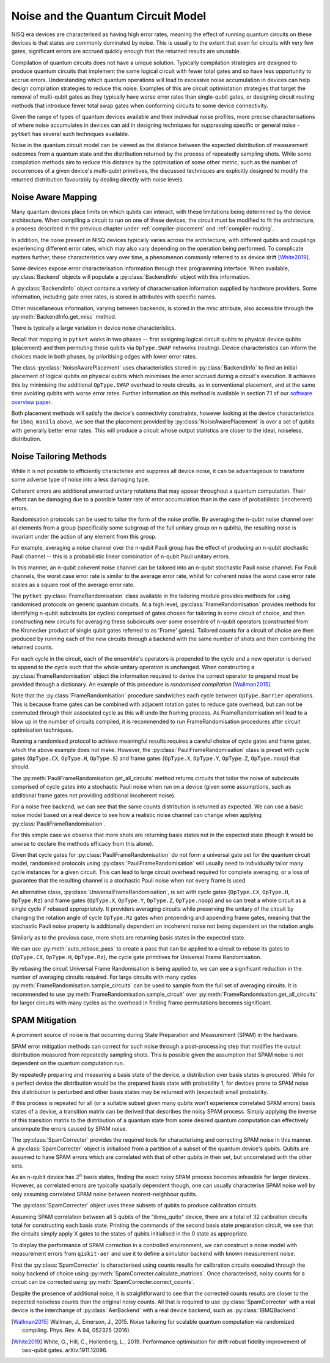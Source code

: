 ***********************************
Noise and the Quantum Circuit Model
***********************************

.. Overview

.. NISQ Devices are noisy

NISQ era devices are characterised as having high error rates, meaning the effect of running quantum circuits on these devices is that states are commonly dominated by noise. This is usually to the extent that even for circuits with very few gates, significant errors are accrued quickly enough that the returned results are unusable.


..  Compilation prioritise different mterics to minimise devic enoise

Compilation of quantum circuits does not have a unique solution. Typically compilation strategies are designed to produce quantum circuits that implement the same logical circuit with fewer total gates and so have less opportunity to accrue errors. Understanding which quantum operations will lead to excessive noise accumulation in devices can help design compilation strategies to reduce this noise. Examples of this are circuit optimistation strategies that target the removal of multi-qubit gates as they typically have worse error rates than single-qubit gates, or designing circuit routing methods that introduce fewer total swap gates when conforming circuits to some device connectivity.

..  What else can be done

Given the range of types of quantum devices available and their individual noise profiles, more precise characterisations of where noise accumulates in devices can aid in designing techniques for suppressing specific or general noise - ``pytket`` has several such techniques available.


Noise in the quantum circuit model can be viewed as the distance between the expected distribution of measurement outcomes from a quantum state and the distribution returned by the process of repeatedly sampling shots. While some compilation methods aim to reduce this distance by the optimisation of some other metric, such as the number of occurrences of a given device's multi-qubit primitives, the discussed techniques are explicitly designed to modify the returned distribution favourably by dealing directly with noise levels.


.. Noise Aware Placement, via Device and reported backend information

Noise Aware Mapping
-------------------

..  Why this is originally a problem

Many quantum devices place limits on which qubits can
interact, with these limitations being determined by the device architecture.
When compiling a circuit to run on one of these devices, the circuit
must be modified to fit the architecture, a process described in the
previous chapter under :ref:`compiler-placement` and
:ref:`compiler-routing`.

In addition, the noise present in NISQ devices typically varies across
the architecture, with different qubits and couplings experiencing
different error rates, which may also vary depending on the operation
being performed.  To complicate matters further, these characteristics
vary over time, a phenomenon commonly referred to as device drift
[White2019]_.

Some devices expose error characterisation information through
their programming interface. When available, :py:class:`Backend`
objects will populate a :py:class:`BackendInfo` object with this information. 

A :py:class:`BackendInfo` object contains a variety of characterisation information supplied by hardware providers.   
Some information, including gate error rates, is stored in attributes with specific names.


.. jupyter-input::

    from pytket.extensions.qiskit import IBMQBackend

    backend = IBMQBackend("ibmq_manila")
    print(backend.backend_info.averaged_node_gate_errors)

.. jupyter-output::

   {node[0]: 0.0002186159622502225, 
    node[1]: 0.0002839221599849252, 
    node[2]: 0.00014610243862697218, 
    node[3]: 0.00015814094160059136, 
    node[4]: 0.00013411930305754117}    

Other miscellaneous information, varying between backends, is stored in the `misc` attribute, also accessible through the :py:meth:`BackendInfo.get_misc` method.

.. jupyter-input::

    print(backend.backend_info.get_misc())

.. jupyter-output::

    dict_keys(['t1times', 't2times', 'Frequencies', 'GateTimes'])

There is typically a large variation in device noise characteristics.

.. jupyter-input::

   from pytket.circuit import Node

   print(backend.backend_info.all_node_gate_errors[Node(0)])
   print(backend.backend_info.all_node_gate_errors[Node(1)])
    
.. jupyter-output::
    
   {<OpType.noop: 55>: 0.00036435993708370417, 
    <OpType.Rz: 32>: 0.0, 
    <OpType.SX: 27>: 0.00036435993708370417, 
    <OpType.X: 19>: 0.00036435993708370417, 
    <OpType.Reset: 58>: 0.0}
    {<OpType.noop: 55>: 0.0004732035999748754, 
    <OpType.Rz: 32>: 0.0, 
    <OpType.SX: 27>: 0.0004732035999748754, 
    <OpType.X: 19>: 0.0004732035999748754, 
    <OpType.Reset: 58>: 0.0}

.. jupyter-input::
 
   print(backend.backend_info.all_edge_gate_errors)

.. jupyter-output::

   {(node[4], node[3]): {<OpType.CX: 37>: 0.01175674116384029}, 
   (node[3], node[4]): {<OpType.CX: 37>: 0.005878370581920145}, 
   (node[2], node[3]): {<OpType.CX: 37>: 0.013302220876095505}, 
   (node[3], node[2]): {<OpType.CX: 37>: 0.006651110438047753}, 
   (node[2], node[1]): {<OpType.CX: 37>: 0.022572084465386333}, 
   (node[1], node[2]): {<OpType.CX: 37>: 0.011286042232693166}, 
   (node[0], node[1]): {<OpType.CX: 37>: 0.026409836177538337}, 
   (node[1], node[0]): {<OpType.CX: 37>: 0.013204918088769169}}
   

Recall that mapping in ``pytket`` works in two phases --
first assigning logical circuit qubits to physical device qubits
(placement) and then permuting these qubits via ``OpType.SWAP``
networks (routing).  Device characteristics can inform the choices
made in both phases, by prioritising edges with lower error rates.

.. Noise-Aware placement is effective

The class :py:class:`NoiseAwarePlacement` uses characteristics stored in
:py:class:`BackendInfo` to find an initial placement of logical qubits on
physical qubits which minimises the error accrued during a circuit's
execution.  It achieves this by minimising the additional
``OpType.SWAP`` overhead to route circuits, as in conventional
placement, and at the same time avoiding qubits with worse error
rates. Further information on this method is available in section 7.1
of our `software overview paper
<https://doi.org/10.1088/2058-9565/ab8e92>`_.

.. jupyter-input::

    from pytket.placement import NoiseAwarePlacement, GraphPlacement

    noise_placer = NoiseAwarePlacement(backend.backend_info.architecture,
                 backend.backend_info.averaged_readout_errors,
                 backend.backend_info.averaged_node_gate_errors,
                 backend.backend_info.averaged_edge_gate_errors)
                 
    graph_placer = GraphPlacement(backend.backend_info.architecture)

    circ = Circuit(3).CX(0,1).CX(0,2)

    print(backend.backend_info.architecture.coupling, '\n')

    noise_placement = noise_placer.get_placement_map(circ)
    graph_placement = graph_placer.get_placement_map(circ)

    print('NoiseAwarePlacement mapping:')
    for k, v in noise_placement.items():
        print(k, v)

    print('\nGraphPlacement mapping:')
    for k, v in graph_placement.items():
        print(k, v)


.. jupyter-output::

    [(node[0], node[1]), (node[1], node[0]), (node[1], node[2]), (node[1], node[3]), (node[2], node[1]), (node[3], node[1]), (node[3], node[4]), (node[4], node[3])]

    NoiseAwarePlacement mapping:
    q[0] node[3]
    q[1] node[1]
    q[2] node[4]

    GraphPlacement mapping:
    q[0] node[1]
    q[1] node[0]
    q[2] node[2]

Both placement methods will satisfy the device's connectivity
constraints, however looking at the device characteristics for
``ibmq_manila`` above,  we see that the placement provided by
:py:class:`NoiseAwarePlacement` is over a set of qubits with generally
better error rates.  This will produce a circuit whose output
statistics are closer to the ideal, noiseless, distribution.

.. Frame Randomisation and friends

Noise Tailoring Methods
-----------------------

.. Why Noise tailoring might be helpful

While it is not possible to efficiently characterise and suppress all device noise, it can be advantageous to transform some adverse type of noise into a less damaging type.


Coherent errors are additional unwanted unitary rotations that may appear throughout a quantum computation. Their effect can be damaging due to a possible faster rate of error accumulation than in the case of probabilistic (incoherent) errors.


Randomisation protocols can be used to tailor the form of the noise profile. By averaging the n-qubit noise channel over all elements from a group (specifically some subgroup of the full unitary group on n qubits), the resulting noise is invariant under the action of any element from this group.


For example, averaging a noise channel over the n-qubit Pauli group has the effect of producing an n-qubit stochastic Pauli channel --  this is a probabilistic linear combination of n-qubit Pauli unitary errors.


In this manner, an n-qubit coherent noise channel can be tailored into an n-qubit stochastic Pauli noise channel. For Pauli channels, the worst case error rate is similar to the average error rate, whilst for coherent noise the worst case error rate scales as a square root of the average error rate.


The ``pytket`` :py:class:`FrameRandomisation` class available in the tailoring module provides methods for using randomised protocols on generic quantum circuits. At a high level, :py:class:`FrameRandomisation` provides methods for identifying n-qubit subcircuits (or cycles) comprised of gates chosen for tailoring in some circuit of choice, and then constructing new circuits for averaging these subcircuits over some ensemble of n-qubit operators (constructed from the Kronecker product of single qubit gates referred to as 'Frame' gates). Tailored counts for a circuit of choice are then produced by running each of the new circuits through a backend with the same number of shots and then combining the returned counts.


For each cycle in the circuit, each of the ensemble's operators is prepended to the cycle and a new operator is derived to append to the cycle such that the whole unitary operation is unchanged.  When constructing a :py:class:`FrameRandomisation` object the information required to derive the correct operator to prepend must be provided through a dictionary. An example of this procedure is *randomised compilation* [Wallman2015]_.



.. jupyter-execute::

    from pytket.tailoring import FrameRandomisation
    from pytket import OpType, Circuit
    from pytket.extensions.qiskit import AerBackend

    circ = Circuit(2).X(0).CX(0,1).S(1).measure_all()
    frame_randomisation = FrameRandomisation(
        {OpType.CX}, # Set of OpType that cycles are comprised of. For a randomised circuit, the minimum number of cycles is found such that every gate with a cycle OpType is in exactly one cycle.
        {OpType.Y}, # Set of OpType frames are constructed from
        {
            OpType.CX: {(OpType.Y, OpType.Y): (OpType.X, OpType.Z)}, # Operations to prepend and append to CX respectively such that unitary is preserved i.e. Y(0).Y(1).CX(0,1).X(0).Z(1) == CX(0,1)
        },
    )

    averaging_circuits = frame_randomisation.get_all_circuits(circ)
    print('For a single gate in the averaging ensemble we return a single circuit:')
    for com in averaging_circuits[0]:
        print(com)

    print('\nWe can check that the unitary of the circuit is preserved by comparing output counts:')
    backend = AerBackend()
    print(backend.run_circuit(circ, 100).get_counts())
    print(backend.run_circuit(averaging_circuits[0], 100).get_counts())

.. preset cycle and frame gates to tailor meaningful noise

Note that the :py:class:`FrameRandomisation` procedure sandwiches each cycle between ``OpType.Barrier`` operations. This is because frame gates can be combined with adjacent rotation gates to reduce gate overhead, but can not be commuted through their associated cycle as this will undo the framing process. As FrameRandomisation will lead to a blow up in the number of circuits compiled, it is recommended to run FrameRandomisation procedures after circuit optimisation techniques.


Running a randomised protocol to achieve meaningful results requires a careful choice of cycle gates and frame gates, which the above example does not make. However, the :py:class:`PauliFrameRandomisation` class is preset with cycle gates {``OpType.CX``, ``OpType.H``, ``OpType.S``} and frame gates {``OpType.X``, ``OpType.Y``, ``OpType.Z``, ``OpType.noop``} that should.

The :py:meth:`PauliFrameRandomisation.get_all_circuits` method returns circuits that tailor the noise of subcircuits comprised of cycle gates into a stochastic Pauli noise when run on a device (given some assumptions, such as additional frame gates not providing additional incoherent noise).

.. jupyter-execute::

    from pytket import Circuit
    from pytket.extensions.qiskit import AerBackend
    from pytket.tailoring import PauliFrameRandomisation

    circ = Circuit(2).X(0).CX(0,1).Rz(0.3, 1).CX(0,1).measure_all()

    pauli_frame_randomisation = PauliFrameRandomisation()
    averaging_circuits = pauli_frame_randomisation.get_all_circuits(circ)

    print('Number of PauliFrameRandomisation averaging circuits: ', len(averaging_circuits))

    print('\nAn example averaging circuit with frames applied to two cycles: ')
    for com in averaging_circuits[3].get_commands():
        print(com)
    print('\n')

    backend = AerBackend()

    averaging_circuits = backend.get_compiled_circuits(averaging_circuits)
    circ = backend.get_compiled_circuit(circ)

    pfr_counts_list = [
        res.get_counts() for res in backend.run_circuits(averaging_circuits, 50)
    ]
    # combine each averaging circuits counts into a single counts object for comparison
    pfr_counts = {}
    for counts in pfr_counts_list:
        pfr_counts = {key: pfr_counts.get(key,0) + counts.get(key,0) for key in set(pfr_counts)|set(counts)}

    print(pfr_counts)
    print(backend.run_circuit(circ, 50*len(averaging_circuits)).get_counts())


For a noise free backend, we can see that the same counts distribution is returned as expected. We can use a basic noise model based on a real device to see how a realistic noise channel can change when applying :py:class:`PauliFrameRandomisation`.

.. jupyter-input::

    from qiskit_aer.noise import NoiseModel
    from qiskit import IBMQ
    IBMQ.load_account()

    circ = Circuit(2).X(0).H(1).CX(0,1).Rz(0.3, 1).CX(0,1).measure_all()

    noisy_backend = AerBackend(NoiseModel.from_backend(IBMQ.providers()[0].get_backend('ibmq_manila')))

    averaging_circuits = pauli_frame_randomisation.get_all_circuits(circ)

    averaging_circuits = noisy_backend.get_compiled_circuits(averaging_circuits)
    circ = noisy_backend.get_compiled_circuit(circ)

    pfr_counts_list = [res.get_counts() for res in noisy_backend.run_circuits(averaging_circuits, 50)]
    pfr_counts = {}
    for counts in pfr_counts_list:
        pfr_counts = {key: pfr_counts.get(key,0) + counts.get(key,0) for key in set(pfr_counts)|set(counts)}


    print('Noiseless Counts:', AerBackend().run_circuit(circ, 50*len(averaging_circuits).get_counts()))
    print('Base Noisy Counts:', noisy_backend.run_circuit(circ, 50*len(averaging_circuits).get_counts()))
    print('Recombined Noisy Counts using PauliFrameRandomisation:', pfr_counts)


.. jupyter-output::

    Noiseless Counts: Counter({(1, 1): 6415, (1, 0): 6385})
    Base Noisy Counts: Counter({(1, 0): 6368, (1, 1): 5951, (0, 1): 253, (0, 0): 228})
    Recombined Noisy Counts using PauliFrameRandomisation: {(0, 1): 203, (0, 0): 215, (1, 0): 6194, (1, 1): 6188}


For this simple case we observe that more shots are returning basis states not in the expected state (though it would be unwise to declare the methods efficacy from this alone).


Given that cycle gates for :py:class:`PauliFrameRandomisation` do not form a universal gate set for the quantum circuit model, randomised protocols using :py:class:`PauliFrameRandomisation` will usually need to individually tailor many cycle instances for a given circuit. This can lead to large circuit overhead required for complete averaging, or a loss of guarantee that the resulting channel is a stochastic Pauli noise when not every frame is used.


An alternative class, :py:class:`UniversalFrameRandomisation`, is set with cycle gates {``OpType.CX``, ``OpType.H``, ``OpType.Rz``} and frame gates {``OpType.X``, ``OpType.Y``, ``OpType.Z``, ``OpType.noop``} and so can treat a whole circuit as a single cycle if rebased appropriately. It providers averaging circuits  while preserving the unitary of the circuit by changing the rotation angle of cycle ``OpType.Rz`` gates when prepending and appending frame gates, meaning that the stochastic Pauli noise property is additionally dependent on incoherent noise not being dependent on the rotation angle.

.. jupyter-input::

    from pytket.tailoring import UniversalFrameRandomisation

    universal_frame_randomisation = UniversalFrameRandomisation()

    circ = Circuit(2).X(0).H(1).CX(0,1).Rz(0.3, 1).CX(0,1).measure_all()

    averaging_circuits = universal_frame_randomisation.get_all_circuits(circ)
    print()

    averaging_circuits = noisy_backend.get_compiled_circuits(averaging_circuits)
    circ = noisy_backend.get_compiled_circuit(circ)

    ufr_noisy_counts_list = [res.get_counts() for res in noisy_backend.run_circuits(averaging_circuits, 800)]
    ufr_noisy_counts = {}
    for counts in ufr_noisy_counts_list:
        ufr_noisy_counts = {key: ufr_noisy_counts.get(key,0) + counts.get(key,0) for key in set(ufr_noisy_counts)|set(counts)}


    ufr_noiseless_counts_list = [res.get_counts() for res in AerBackend().run_circuits(averaging_circuits, 800)]
    ufr_noiseless_counts = {}
    for counts in ufr_noiseless_counts_list:
        ufr_noiseless_counts = {key: ufr_noiseless_counts.get(key,0) + counts.get(key,0) for key in set(ufr_noiseless_counts)|set(counts)}


    print('Noiseless Counts:', noiseless_counts)
    print('Recombined Noiseless Counts using UniversalFrameRandomisation:', ufr_noiseless_counts)
    print('Base Noisy Counts:', noisy_counts)
    print('Recombined Noisy Counts using PauliFrameRandomisation:', pfr_counts)
    print('Recombined Noisy Counts using UniversalFrameRandomisation:', ufr_noisy_counts)


.. jupyter-output::

    Noiseless Counts: Counter({(1, 0): 6490, (1, 1): 6310})
    Recombined Noiseless Counts using UniversalFrameRandomisation: {(1, 0): 6440, (1, 1): 6360}
    Base Noisy Counts: Counter({(1, 0): 6298, (1, 1): 6022, (0, 1): 261, (0, 0): 219})
    Recombined Noisy Counts using PauliFrameRandomisation: {(0, 1): 240, (0, 0): 212, (1, 0): 6253, (1, 1): 6095}
    Recombined Noisy Counts using UniversalFrameRandomisation: {(0, 1): 208, (0, 0): 208, (1, 0): 6277, (1, 1): 6107}

Similarly as to the previous case, more shots are returning basis states in the expected state.

We can use :py:meth:`auto_rebase_pass` to create a pass that can be applied to a circuit to rebase its gates to {``OpType.CX``, ``OpType.H``, ``OpType.Rz``}, the cycle gate primitives for Universal Frame Randomisation.

.. jupyter-execute::

    from pytket.circuit import PauliExpBox, Pauli, Circuit, OpType
    from pytket.transform import Transform
    from pytket.passes import auto_rebase_pass
    from pytket.tailoring import UniversalFrameRandomisation

    rebase_ufr = auto_rebase_pass({OpType.CX, OpType.H, OpType.Rz})

    universal_frame_randomisation = UniversalFrameRandomisation()

    circ = Circuit(4)
    circ.X(0)
    circ.X(1)
    circ.add_pauliexpbox(
        PauliExpBox([Pauli.X, Pauli.Z, Pauli.Y, Pauli.I], 0.034), [0, 1, 2, 3]
    )
    circ.add_pauliexpbox(
        PauliExpBox([Pauli.Y, Pauli.Z, Pauli.X, Pauli.I], -0.2), [0, 1, 2, 3]
    )
    circ.add_pauliexpbox(
        PauliExpBox([Pauli.I, Pauli.X, Pauli.Z, Pauli.Y], 0.45), [0, 1, 2, 3]
    )

    Transform.DecomposeBoxes().apply(circ)
    ufr_averaging_circuits = universal_frame_randomisation.get_all_circuits(circ)
    print('Number of Universal Frame Randomisation averaging circuits without rebase: ', len(ufr_averaging_circuits))

    rebase_ufr.apply(circ)
    ufr_averaging_circuits = universal_frame_randomisation.get_all_circuits(circ)
    print('Number of Universal Frame Randomisation averaging circuits with rebase: ', len(ufr_averaging_circuits))

    ufr_averaging_circuits = universal_frame_randomisation.sample_circuits(circ, 200)
    print('Number of sampled Universal Frame Randomisation averaging circuits with rebase: ', len(ufr_averaging_circuits))


By rebasing the circuit Universal Frame Randomisation is being applied to, we can see a significant reduction in the number of averaging circuits required. For large circuits with many cycles :py:meth:`FrameRandomisation.sample_circuits`
can be used to sample from the full set of averaging circuits. It is recommended to use :py:meth:`FrameRandomisation.sample_circuit` over :py:meth:`FrameRandomisation.get_all_circuits` for larger circuits with many cycles as the overhead in finding frame permutations becomes significant.

.. SPAM Mitigation module and how to use

SPAM Mitigation
---------------


A prominent source of noise is that occurring during State Preparation and Measurement (SPAM) in the hardware.

SPAM error mitigation methods can correct for such noise through a post-processing step that modifies the output distribution measured from repeatedly sampling shots. This is possible given the assumption that SPAM noise is not dependent on the quantum computation run.

By repeatedly preparing and measuring a basis state of the device, a distribution over basis states is procured. While for a perfect device the distribution would be the prepared basis state with probability 1, for devices prone to SPAM noise this distribution is perturbed and other basis states may be returned with (expected) small probability.

If this process is repeated for all (or a suitable subset given many qubits won't experience correlated SPAM errors) basis states of a device, a transition matrix can be derived that describes the noisy SPAM process.
Simply applying the inverse of this transition matrix to the distribution of a quantum state from some desired quantum computation can effectively uncompute the errors caused by SPAM noise.

The :py:class:`SpamCorrecter` provides the required tools for characterising and correcting SPAM noise in this manner. A :py:class:`SpamCorrecter` object is initialised from a partition of a subset of the quantum device's qubits. Qubits are assumed to have SPAM errors which are correlated with that of other qubits in their set, but uncorrelated with the other sets.

As an n-qubit device has :math:`2^n` basis states, finding the exact noisy SPAM process becomes infeasible for larger devices. However, as correlated errors are typically spatially dependent though, one can usually characterise SPAM noise well by only assuming correlated SPAM noise between nearest-neighbour qubits.

The :py:class:`SpamCorrecter` object uses these subsets of qubits to produce calibration circuits.


.. jupyter-input::

    from pytket.utils.spam import SpamCorrecter
    from pytket.extensions.qiskit import IBMQBackend

    backend = IBMQBackend("ibmq_quito")
    nodes = backend.backend_info.architecture.nodes

    spam_correcter = SpamCorrecter([nodes])

    calibration_circuits = spam_correcter.calibration_circuits()
    print('Number of calibration circuits: ' , len(calibration_circuits))
    print(calibration_circuits[1].get_commands())


.. jupyter-output::

    Number of calibration circuits:  32

    [X node[4];, Barrier node[0], node[1], node[2], node[3], node[4];, Measure node[0] --> c[0];, Measure node[1] --> c[1];, Measure node[2] --> c[2];, Measure node[3] --> c[3];, Measure node[4] --> c[4];]



Assuming SPAM correlation between all 5 qubits of the "ibmq_quito" device, there are a total of 32 calibration circuits total for constructing each basis state. Printing the commands of the second basis state preparation circuit, we see that the circuits simply apply X gates to the states of qubits initialised in the 0 state as appropriate.

To display the performance of SPAM correction in a controlled environment, we can construct a noise model with measurement errors from ``qiskit-aer`` and use it to define a simulator backend with known measurement noise.

First the :py:class:`SpamCorrecter` is characterised using counts results for calibration circuits executed through the noisy backend of choice using :py:meth:`SpamCorrecter.calculate_matrices`. Once characterised, noisy counts for a circuit can be corrected using :py:meth:`SpamCorrecter.correct_counts`.

.. jupyter-execute::

    from pytket.extensions.qiskit import AerBackend
    from pytket import Circuit
    from pytket.utils.spam import SpamCorrecter

    from qiskit_aer.noise import NoiseModel
    from qiskit_aer.noise.errors import depolarizing_error

    noise_model = NoiseModel()
    noise_model.add_readout_error([[0.9, 0.1],[0.1, 0.9]], [0])
    noise_model.add_readout_error([[0.95, 0.05],[0.05, 0.95]], [1])
    noise_model.add_quantum_error(depolarizing_error(0.1, 2), ["cx"], [0, 1])

    noisy_backend = AerBackend(noise_model)
    noiseless_backend = AerBackend()
    spam_correcter = SpamCorrecter([noisy_backend.backend_info.architecture.nodes], noisy_backend)
    calibration_circuits = spam_correcter.calibration_circuits()

    char_handles = noisy_backend.process_circuits(calibration_circuits, 1000)
    char_results = noisy_backend.get_results(char_handles)

    spam_correcter.calculate_matrices(char_results)

    circ = Circuit(2).H(0).CX(0,1).measure_all()
    circ = noisy_backend.get_compiled_circuit(circ)
    noisy_handle = noisy_backend.process_circuit(circ, 1000)
    noisy_result = noisy_backend.get_result(noisy_handle)
    noiseless_handle = noiseless_backend.process_circuit(circ, 1000)
    noiseless_result = noiseless_backend.get_result(noiseless_handle)
    
    circ_parallel_measure = spam_correcter.get_parallel_measure(circ)
    corrected_counts = spam_correcter.correct_counts(noisy_result, circ_parallel_measure)

    print('Noisy Counts:', noisy_result.get_counts())
    print('Corrected Counts:', corrected_counts.get_counts())
    print('Noiseless Counts:', noiseless_result.get_counts())


Despite the presence of additional noise, it is straightforward to see that the corrected counts results are closer to the expected noiseless counts than the original noisy counts. All that is required to use :py:class:`SpamCorrecter` with a real device is the interchange of :py:class:`AerBackend` with a real device backend, such as  :py:class:`IBMQBackend`.







.. [Wallman2015] Wallman, J., Emerson, J., 2015. Noise tailoring for scalable quantum computation via randomized compiling. Phys. Rev. A 94, 052325 (2016).

.. [White2019] White, G., Hill, C., Hollenberg, L., 2019. Performance optimisation for drift-robust fidelity improvement of two-qubit gates. arXiv:1911.12096.




